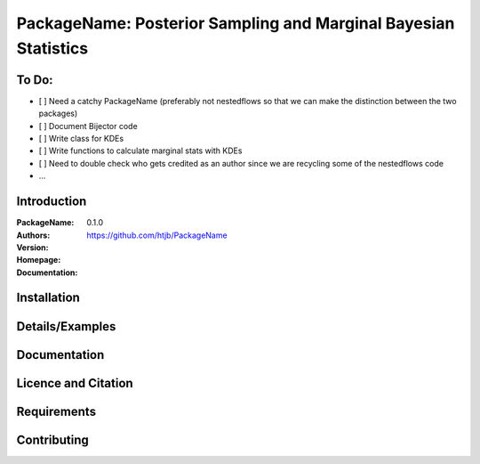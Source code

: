 ================================================================
PackageName: Posterior Sampling and Marginal Bayesian Statistics
================================================================

To Do:
-----

- [ ] Need a catchy PackageName (preferably not nestedflows so that we can
  make the distinction between the two packages)
- [ ] Document Bijector code
- [ ] Write class for KDEs
- [ ] Write functions to calculate marginal stats with KDEs
- [ ] Need to double check who gets credited as an author since we are
  recycling some of the nestedflows code
- ...


Introduction
------------

:PackageName:
:Authors:
:Version: 0.1.0
:Homepage:  https://github.com/htjb/PackageName
:Documentation:

Installation
------------

Details/Examples
----------------

Documentation
-------------

Licence and Citation
--------------------

Requirements
------------

Contributing
------------

